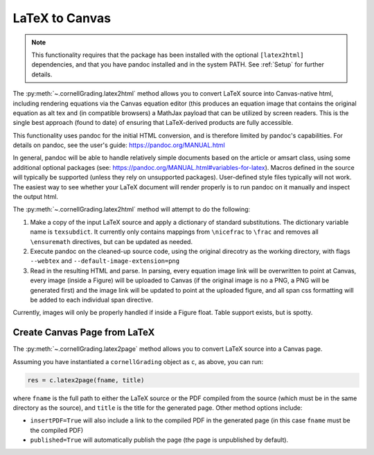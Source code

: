 .. _Latex2Canvas:

LaTeX to Canvas
==================

.. note::

    This functionality requires that the package has been installed with the optional ``[latex2html]`` dependencies, and that you have pandoc installed and in the system PATH.  See :ref:`Setup` for further details.


The :py:meth:`~.cornellGrading.latex2html` method allows you to convert LaTeX source into Canvas-native html, including rendering equations via the Canvas equation editor (this produces an equation image that contains the original equation as alt tex and (in compatible browsers) a MathJax payload that can be utilized by screen readers.  This is the single best approach (found to date) of ensuring that LaTeX-derived products are fully accessible.

This functionality uses pandoc for the initial HTML conversion, and is therefore limited by pandoc's capabilities.  For details on pandoc, see the user's guide: https://pandoc.org/MANUAL.html

In general, pandoc will be able to handle relatively simple documents based on the article or amsart class, using some additional optional packages (see: https://pandoc.org/MANUAL.html#variables-for-latex).  Macros defined in the source will typically be supported (unless they rely on unsupported packages).  User-defined style files typically will not work.  The easiest way to see whether your LaTeX document will render properly is to run pandoc on it manually and inspect the output html.

The :py:meth:`~.cornellGrading.latex2html` method will attempt to do the following:

#. Make a copy of the input LaTeX source and apply a dictionary of standard substitutions.  The dictionary variable name is ``texsubdict``. It currently only contains mappings from ``\nicefrac`` to ``\frac`` and removes all ``\ensuremath`` directives, but can be updated as needed.
#. Execute pandoc on the cleaned-up source code, using the original direcotry as the working directory, with flags ``--webtex`` and ``--default-image-extension=png``
#. Read in the resulting HTML and parse.  In parsing, every equation image link will be overwritten to point at Canvas, every image (inside a Figure) will be uploaded to Canvas (if the original image is no a PNG, a PNG will be generated first) and the image link will be updated to point at the uploaded figure, and all span css formatting will be added to each individual span directive.

Currently, images will only be properly handled if inside a Figure float.  Table support exists, but is spotty. 


Create Canvas Page from LaTeX
---------------------------------


The :py:meth:`~.cornellGrading.latex2page` method allows you to convert LaTeX source into a Canvas page.

Assuming you have instantiated a ``cornellGrading`` object as ``c``, as above, you can run:

.. code-block:: python

    res = c.latex2page(fname, title)

where ``fname`` is the full path to either the LaTeX source or the PDF compiled from the source (which must be in the same directory as the source), and ``title`` is the title for the generated page.  Other method options include:

* ``insertPDF=True`` will also include a link to the compiled PDF in the generated page (in this case ``fname`` must be the compiled PDF)
* ``published=True`` will automatically publish the page (the page is unpublished by default).


